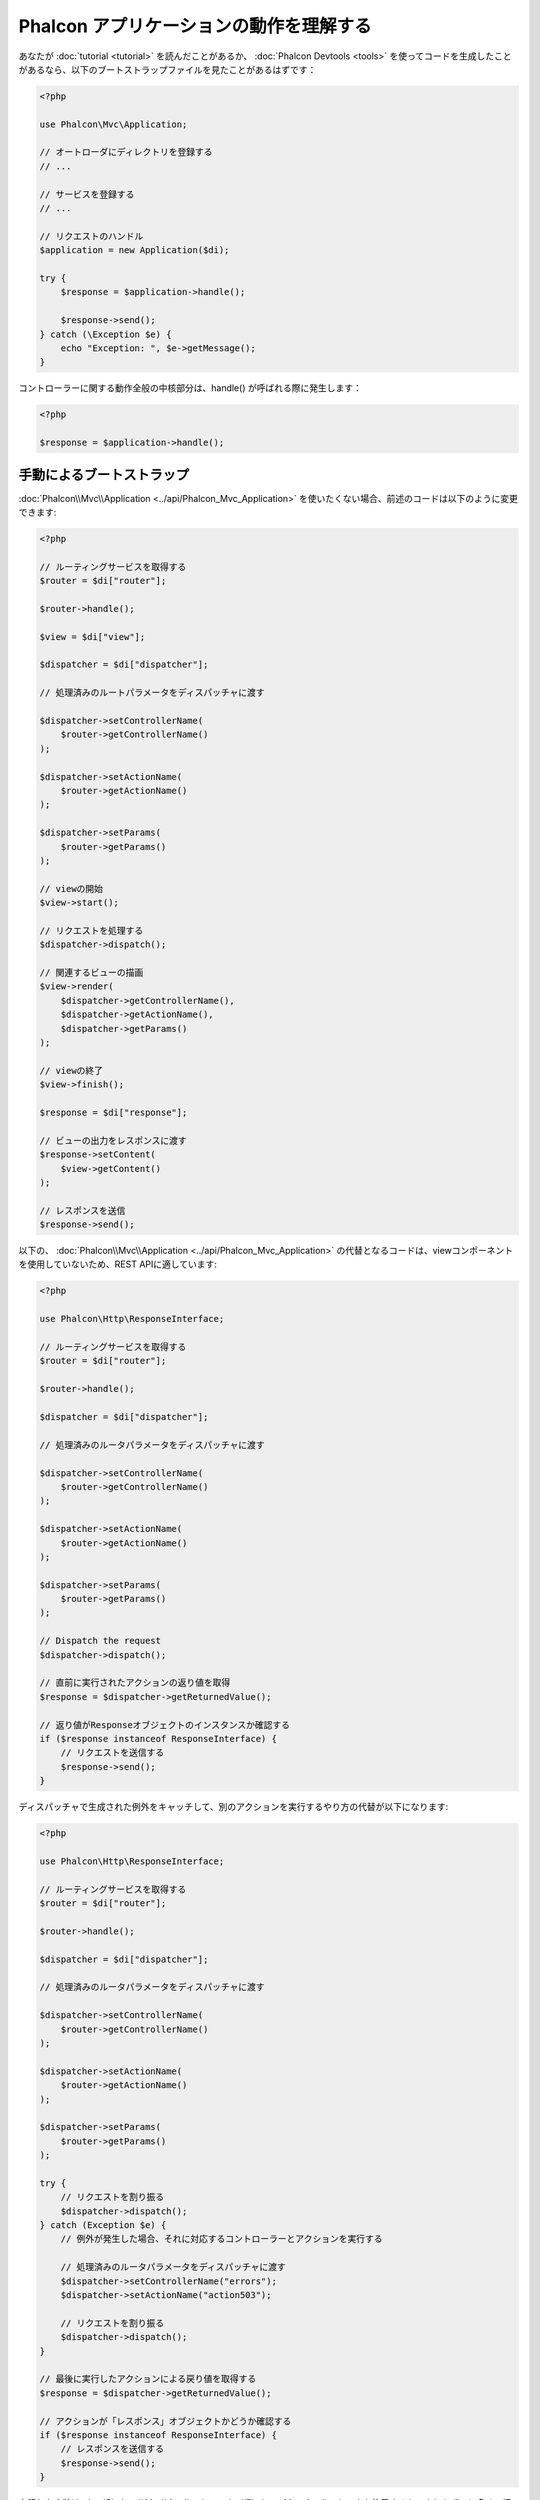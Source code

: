 Phalcon アプリケーションの動作を理解する
===========================================

あなたが :doc:`tutorial <tutorial>` を読んだことがあるか、 :doc:`Phalcon Devtools <tools>` を使ってコードを生成したことがあるなら、以下のブートストラップファイルを見たことがあるはずです：

.. code-block:: php

    <?php

    use Phalcon\Mvc\Application;

    // オートローダにディレクトリを登録する
    // ...

    // サービスを登録する
    // ...

    // リクエストのハンドル
    $application = new Application($di);

    try {
        $response = $application->handle();

        $response->send();
    } catch (\Exception $e) {
        echo "Exception: ", $e->getMessage();
    }

コントローラーに関する動作全般の中核部分は、handle() が呼ばれる際に発生します：

.. code-block:: php

    <?php

    $response = $application->handle();

手動によるブートストラップ
--------------------------
:doc:`Phalcon\\Mvc\\Application <../api/Phalcon_Mvc_Application>` を使いたくない場合、前述のコードは以下のように変更できます:

.. code-block:: php

    <?php

    // ルーティングサービスを取得する
    $router = $di["router"];

    $router->handle();

    $view = $di["view"];

    $dispatcher = $di["dispatcher"];

    // 処理済みのルートパラメータをディスパッチャに渡す

    $dispatcher->setControllerName(
        $router->getControllerName()
    );

    $dispatcher->setActionName(
        $router->getActionName()
    );

    $dispatcher->setParams(
        $router->getParams()
    );

    // viewの開始
    $view->start();

    // リクエストを処理する
    $dispatcher->dispatch();

    // 関連するビューの描画
    $view->render(
        $dispatcher->getControllerName(),
        $dispatcher->getActionName(),
        $dispatcher->getParams()
    );

    // viewの終了
    $view->finish();

    $response = $di["response"];

    // ビューの出力をレスポンスに渡す
    $response->setContent(
        $view->getContent()
    );

    // レスポンスを送信
    $response->send();

以下の、 :doc:`Phalcon\\Mvc\\Application <../api/Phalcon_Mvc_Application>` の代替となるコードは、viewコンポーネントを使用していないため、REST APIに適しています:

.. code-block:: php

    <?php

    use Phalcon\Http\ResponseInterface;

    // ルーティングサービスを取得する
    $router = $di["router"];

    $router->handle();

    $dispatcher = $di["dispatcher"];

    // 処理済みのルータパラメータをディスパッチャに渡す

    $dispatcher->setControllerName(
        $router->getControllerName()
    );

    $dispatcher->setActionName(
        $router->getActionName()
    );

    $dispatcher->setParams(
        $router->getParams()
    );

    // Dispatch the request
    $dispatcher->dispatch();

    // 直前に実行されたアクションの返り値を取得
    $response = $dispatcher->getReturnedValue();

    // 返り値がResponseオブジェクトのインスタンスか確認する
    if ($response instanceof ResponseInterface) {
        // リクエストを送信する
        $response->send();
    }

ディスパッチャで生成された例外をキャッチして、別のアクションを実行するやり方の代替が以下になります:

.. code-block:: php

    <?php

    use Phalcon\Http\ResponseInterface;

    // ルーティングサービスを取得する
    $router = $di["router"];

    $router->handle();

    $dispatcher = $di["dispatcher"];

    // 処理済みのルータパラメータをディスパッチャに渡す

    $dispatcher->setControllerName(
        $router->getControllerName()
    );

    $dispatcher->setActionName(
        $router->getActionName()
    );

    $dispatcher->setParams(
        $router->getParams()
    );

    try {
        // リクエストを割り振る
        $dispatcher->dispatch();
    } catch (Exception $e) {
        // 例外が発生した場合、それに対応するコントローラーとアクションを実行する

        // 処理済みのルータパラメータをディスパッチャに渡す
        $dispatcher->setControllerName("errors");
        $dispatcher->setActionName("action503");

        // リクエストを割り振る
        $dispatcher->dispatch();
    }

    // 最後に実行したアクションによる戻り値を取得する
    $response = $dispatcher->getReturnedValue();

    // アクションが「レスポンス」オブジェクトかどうか確認する
    if ($response instanceof ResponseInterface) {
        // レスポンスを送信する
        $response->send();
    }

上記した実装は :doc:`Phalcon\\Mvc\\Application <../api/Phalcon_Mvc_Application>` を使用するものよりもずっと多くの情報を含んでいますが、これはアプリケーションの初期化の別のやり方です。場合によって、何がインスタンス化されるかを全てコントロールしたい場合もあるでしょうし、特定のコンポーネントを、基本的な機能を継承した独自コンポーネントで置き換えたい場合もあるでしょう。
